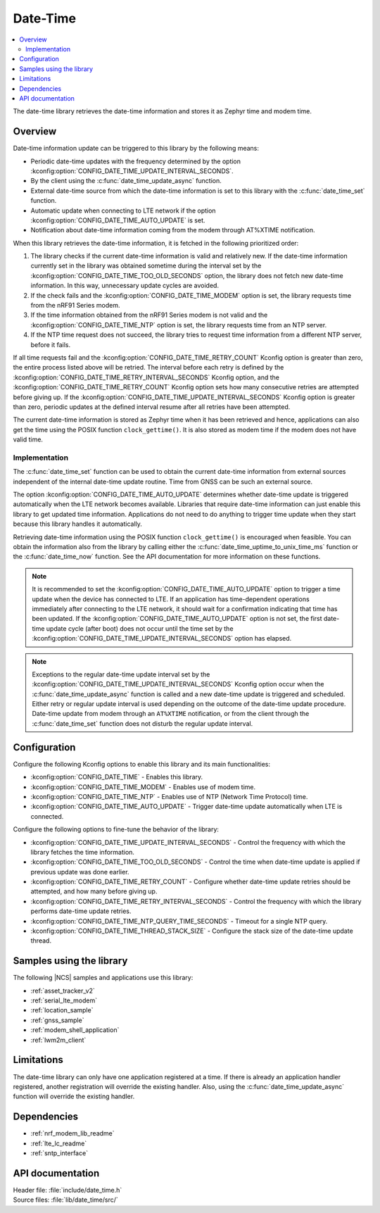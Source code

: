 .. _lib_date_time:

Date-Time
#########

.. contents::
   :local:
   :depth: 2

The date-time library retrieves the date-time information and stores it as Zephyr time and modem time.


Overview
********

Date-time information update can be triggered to this library by the following means:

* Periodic date-time updates with the frequency determined by the option :kconfig:option:`CONFIG_DATE_TIME_UPDATE_INTERVAL_SECONDS`.
* By the client using the :c:func:`date_time_update_async` function.
* External date-time source from which the date-time information is set to this library with the :c:func:`date_time_set` function.
* Automatic update when connecting to LTE network if the option :kconfig:option:`CONFIG_DATE_TIME_AUTO_UPDATE` is set.
* Notification about date-time information coming from the modem through AT%XTIME notification.

When this library retrieves the date-time information, it is fetched in the following prioritized order:

1. The library checks if the current date-time information is valid and relatively new.
   If the date-time information currently set in the library was obtained sometime during the interval set by the :kconfig:option:`CONFIG_DATE_TIME_TOO_OLD_SECONDS` option, the library does not fetch new date-time information.
   In this way, unnecessary update cycles are avoided.
#. If the check fails and the :kconfig:option:`CONFIG_DATE_TIME_MODEM` option is set, the library requests time from the nRF91 Series modem.
#. If the time information obtained from the nRF91 Series modem is not valid and the :kconfig:option:`CONFIG_DATE_TIME_NTP` option is set, the library requests time from an NTP server.
#. If the NTP time request does not succeed, the library tries to request time information from a different NTP server, before it fails.

If all time requests fail and the :kconfig:option:`CONFIG_DATE_TIME_RETRY_COUNT` Kconfig option is greater than zero, the entire process listed above will be retried.
The interval before each retry is defined by the :kconfig:option:`CONFIG_DATE_TIME_RETRY_INTERVAL_SECONDS` Kconfig option, and the :kconfig:option:`CONFIG_DATE_TIME_RETRY_COUNT` Kconfig option sets how many consecutive retries are attempted before giving up.
If the :kconfig:option:`CONFIG_DATE_TIME_UPDATE_INTERVAL_SECONDS` Kconfig option is greater than zero, periodic updates at the defined interval resume after all retries have been attempted.

The current date-time information is stored as Zephyr time when it has been retrieved and hence, applications can also get the time using the POSIX function ``clock_gettime()``.
It is also stored as modem time if the modem does not have valid time.

Implementation
==============

The :c:func:`date_time_set` function can be used to obtain the current date-time information from external sources independent of the internal date-time update routine.
Time from GNSS can be such an external source.

The option :kconfig:option:`CONFIG_DATE_TIME_AUTO_UPDATE` determines whether date-time update is triggered automatically when the LTE network becomes available.
Libraries that require date-time information can just enable this library to get updated time information.
Applications do not need to do anything to trigger time update when they start because this library handles it automatically.

Retrieving date-time information using the POSIX function ``clock_gettime()`` is encouraged when feasible.
You can obtain the information also from the library by calling either the :c:func:`date_time_uptime_to_unix_time_ms` function or the :c:func:`date_time_now` function.
See the API documentation for more information on these functions.

.. note::

   It is recommended to set the :kconfig:option:`CONFIG_DATE_TIME_AUTO_UPDATE` option to trigger a time update when the device has connected to LTE.
   If an application has time-dependent operations immediately after connecting to the LTE network, it should wait for a confirmation indicating that time has been updated.
   If the :kconfig:option:`CONFIG_DATE_TIME_AUTO_UPDATE` option is not set, the first date-time update cycle (after boot) does not occur until the time set by the :kconfig:option:`CONFIG_DATE_TIME_UPDATE_INTERVAL_SECONDS` option has elapsed.

.. note::

   Exceptions to the regular date-time update interval set by the :kconfig:option:`CONFIG_DATE_TIME_UPDATE_INTERVAL_SECONDS` Kconfig option occur when
   the :c:func:`date_time_update_async` function is called and a new date-time update is triggered and scheduled.
   Either retry or regular update interval is used depending on the outcome of the date-time update procedure.
   Date-time update from modem through an ``AT%XTIME`` notification,
   or from the client through the :c:func:`date_time_set` function does not disturb the regular update interval.

Configuration
*************

Configure the following Kconfig options to enable this library and its main functionalities:

* :kconfig:option:`CONFIG_DATE_TIME` - Enables this library.
* :kconfig:option:`CONFIG_DATE_TIME_MODEM` - Enables use of modem time.
* :kconfig:option:`CONFIG_DATE_TIME_NTP` - Enables use of NTP (Network Time Protocol) time.
* :kconfig:option:`CONFIG_DATE_TIME_AUTO_UPDATE` - Trigger date-time update automatically when LTE is connected.

Configure the following options to fine-tune the behavior of the library:

* :kconfig:option:`CONFIG_DATE_TIME_UPDATE_INTERVAL_SECONDS` - Control the frequency with which the library fetches the time information.
* :kconfig:option:`CONFIG_DATE_TIME_TOO_OLD_SECONDS` - Control the time when date-time update is applied if previous update was done earlier.
* :kconfig:option:`CONFIG_DATE_TIME_RETRY_COUNT` - Configure whether date-time update retries should be attempted, and how many before giving up.
* :kconfig:option:`CONFIG_DATE_TIME_RETRY_INTERVAL_SECONDS` - Control the frequency with which the library performs date-time update retries.
* :kconfig:option:`CONFIG_DATE_TIME_NTP_QUERY_TIME_SECONDS` - Timeout for a single NTP query.
* :kconfig:option:`CONFIG_DATE_TIME_THREAD_STACK_SIZE` - Configure the stack size of the date-time update thread.

Samples using the library
*************************

The following |NCS| samples and applications use this library:

* :ref:`asset_tracker_v2`
* :ref:`serial_lte_modem`
* :ref:`location_sample`
* :ref:`gnss_sample`
* :ref:`modem_shell_application`
* :ref:`lwm2m_client`

Limitations
***********

The date-time library can only have one application registered at a time.
If there is already an application handler registered, another registration will override the existing handler.
Also, using the :c:func:`date_time_update_async` function will override the existing handler.

Dependencies
************

* :ref:`nrf_modem_lib_readme`
* :ref:`lte_lc_readme`
* :ref:`sntp_interface`

API documentation
*****************

| Header file: :file:`include/date_time.h`
| Source files: :file:`lib/date_time/src/`

.. doxygengroup:: date_time
